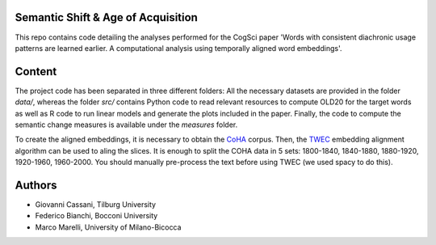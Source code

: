===================================
Semantic Shift & Age of Acquisition
===================================

This repo contains code detailing the analyses performed for the CogSci paper 'Words with consistent diachronic usage patterns are learned earlier. A computational analysis using temporally aligned word embeddings'.

=======
Content
=======

The project code has been separated in three different folders:
All the necessary datasets are provided in the folder `data/`, whereas the folder `src/`
contains Python code to read relevant resources to compute OLD20 for the target words as well as R code to
run linear models and generate the plots included in the paper.
Finally, the code to compute the semantic change measures is available under the `measures` folder.

To create the aligned embeddings, it is necessary to obtain the `CoHA`_ corpus. Then, the  `TWEC`_ embedding alignment algorithm can be used to aling
the slices. It is enough to split the COHA data in 5 sets: 1800-1840, 1840-1880, 1880-1920, 1920-1960,
1960-2000. You should manually pre-process the text before using TWEC (we used spacy to do this).


=======
Authors
=======

+ Giovanni Cassani, Tilburg University
+ Federico Bianchi, Bocconi University
+ Marco Marelli, University of Milano-Bicocca

.. _CoHA: https://www.corpusdata.org/coha_full_text.asp
.. _TWEC: https://github.com/vinid/cade
